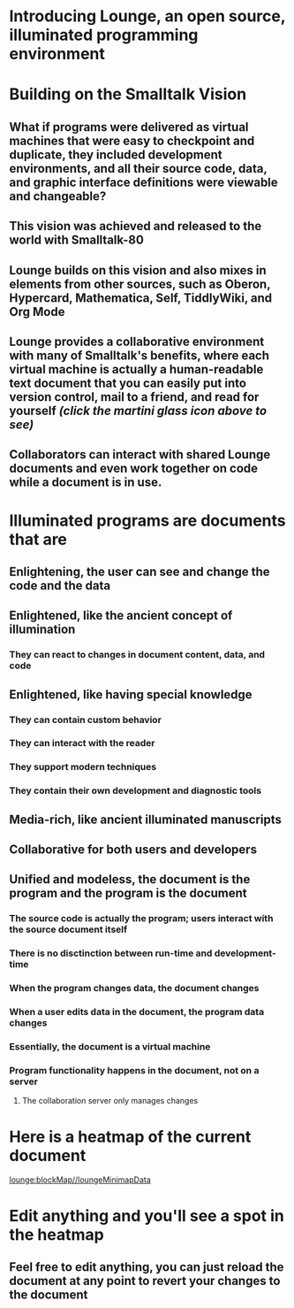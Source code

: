 * Introducing Lounge, an open source, illuminated programming environment
* Building on the Smalltalk Vision
** What if programs were delivered as virtual machines that were easy to checkpoint and duplicate, they included development environments, and all their source code, data, and graphic interface definitions were viewable and changeable?
** This vision was achieved and released to the world with Smalltalk-80
#+BEGIN_HTML
<a target='info' href='https://en.wikipedia.org/wiki/Smalltalk'><img src='illuminated/Smalltalk80book.jpg' title='Smalltalk pioneered a lot,<br>including object oriented programming, windows, and GUI widgets,<br>among other goodies'></a>
#+END_HTML
** Lounge builds on this vision and also mixes in elements from other sources, such as Oberon, Hypercard, Mathematica, Self, TiddlyWiki, and Org Mode
#+BEGIN_HTML
<a target='info' href='https://en.wikipedia.org/wiki/Oberon_(programming_language)'><img src='illuminated/OberonScreen.png' title='Oberon demonstrates the power of text by using text for a lot of things that other environments rely on graphics for'></a>
<a target='info' href='https://en.wikipedia.org/wiki/HyperCard'><img src='illuminated/HyperCardbird.jpg' title='Hypercard influenced the WWW'></a>
<a target='info' href='https://en.wikipedia.org/wiki/Wolfram_Mathematica'><img src='illuminated/mathematica.png' title='Mathematica notebooks are interactive, editable documents'></a>
<a target='info' href='https://en.wikipedia.org/wiki/Self_(programming_language)'><img src='illuminated/self.png' title='Self has a collaborative interface, called Kansas'></a>
<a target='info' href='https://en.wikipedia.org/wiki/TiddlyWiki'><img src='illuminated/tiddlywiki.jpg' title='TiddlyWiki runs in a browser and supports live editing'></a>
<a target='info' href='https://en.wikipedia.org/wiki/Org-mode'><img src='illuminated/orgmode.png' title='Org mode is a text-based, dynamic document environment that runs in Emacs'></a>
#+END_HTML
** Lounge provides a collaborative environment with many of Smalltalk's benefits, where each virtual machine is actually a human-readable text document that you can easily put into version control, mail to a friend, and read for yourself /(click the martini glass icon above to see)/
** Collaborators can interact with shared Lounge documents and even work together on code while a document is in use.
* Illuminated programs are documents that are
** Enlightening, the user can see and change the code and the data
** Enlightened, like the ancient concept of illumination
*** They can react to changes in document content, data, and code
** Enlightened, like having special knowledge
*** They can contain custom behavior
*** They can interact with the reader
*** They support modern techniques
*** They contain their own development and diagnostic tools
** Media-rich, like ancient illuminated manuscripts
** Collaborative for both users and developers
** Unified and modeless, the document is the program and the program is the document
*** The source code is actually the program; users interact with the source document itself
*** There is no disctinction between run-time and development-time
*** When the program changes data, the document changes
*** When a user edits data in the document, the program data changes
*** Essentially, the document is a virtual machine
*** Program functionality happens in the document, not on a server
**** The collaboration server only manages changes
* Here is a heatmap of the current document
:properties:
:import: minimap.org
:end:
[[lounge:blockMap//loungeMinimapData]]
* Edit anything and you'll see a spot in the heatmap
** Feel free to edit anything, you can just reload the document at any point to revert your changes to the document
